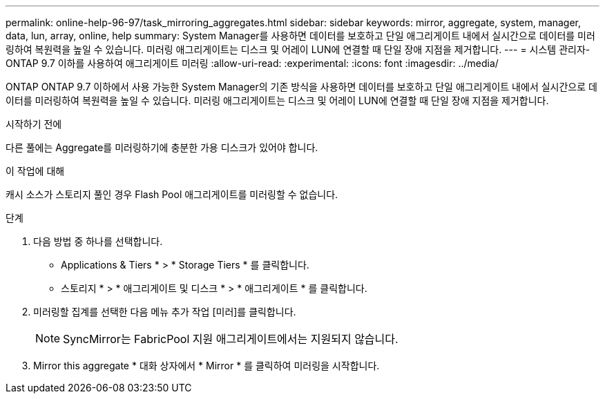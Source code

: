 ---
permalink: online-help-96-97/task_mirroring_aggregates.html 
sidebar: sidebar 
keywords: mirror, aggregate, system, manager, data, lun, array, online, help 
summary: System Manager를 사용하면 데이터를 보호하고 단일 애그리게이트 내에서 실시간으로 데이터를 미러링하여 복원력을 높일 수 있습니다. 미러링 애그리게이트는 디스크 및 어레이 LUN에 연결할 때 단일 장애 지점을 제거합니다. 
---
= 시스템 관리자-ONTAP 9.7 이하를 사용하여 애그리게이트 미러링
:allow-uri-read: 
:experimental: 
:icons: font
:imagesdir: ../media/


[role="lead"]
ONTAP ONTAP 9.7 이하에서 사용 가능한 System Manager의 기존 방식을 사용하면 데이터를 보호하고 단일 애그리게이트 내에서 실시간으로 데이터를 미러링하여 복원력을 높일 수 있습니다. 미러링 애그리게이트는 디스크 및 어레이 LUN에 연결할 때 단일 장애 지점을 제거합니다.

.시작하기 전에
다른 풀에는 Aggregate를 미러링하기에 충분한 가용 디스크가 있어야 합니다.

.이 작업에 대해
캐시 소스가 스토리지 풀인 경우 Flash Pool 애그리게이트를 미러링할 수 없습니다.

.단계
. 다음 방법 중 하나를 선택합니다.
+
** Applications & Tiers * > * Storage Tiers * 를 클릭합니다.
** 스토리지 * > * 애그리게이트 및 디스크 * > * 애그리게이트 * 를 클릭합니다.


. 미러링할 집계를 선택한 다음 메뉴 추가 작업 [미러]를 클릭합니다.
+
[NOTE]
====
SyncMirror는 FabricPool 지원 애그리게이트에서는 지원되지 않습니다.

====
. Mirror this aggregate * 대화 상자에서 * Mirror * 를 클릭하여 미러링을 시작합니다.

